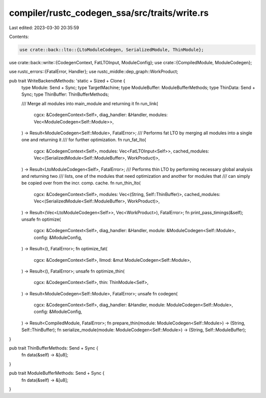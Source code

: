 compiler/rustc_codegen_ssa/src/traits/write.rs
==============================================

Last edited: 2023-03-30 20:35:59

Contents:

.. code-block:: rs

    use crate::back::lto::{LtoModuleCodegen, SerializedModule, ThinModule};
use crate::back::write::{CodegenContext, FatLTOInput, ModuleConfig};
use crate::{CompiledModule, ModuleCodegen};

use rustc_errors::{FatalError, Handler};
use rustc_middle::dep_graph::WorkProduct;

pub trait WriteBackendMethods: 'static + Sized + Clone {
    type Module: Send + Sync;
    type TargetMachine;
    type ModuleBuffer: ModuleBufferMethods;
    type ThinData: Send + Sync;
    type ThinBuffer: ThinBufferMethods;

    /// Merge all modules into main_module and returning it
    fn run_link(
        cgcx: &CodegenContext<Self>,
        diag_handler: &Handler,
        modules: Vec<ModuleCodegen<Self::Module>>,
    ) -> Result<ModuleCodegen<Self::Module>, FatalError>;
    /// Performs fat LTO by merging all modules into a single one and returning it
    /// for further optimization.
    fn run_fat_lto(
        cgcx: &CodegenContext<Self>,
        modules: Vec<FatLTOInput<Self>>,
        cached_modules: Vec<(SerializedModule<Self::ModuleBuffer>, WorkProduct)>,
    ) -> Result<LtoModuleCodegen<Self>, FatalError>;
    /// Performs thin LTO by performing necessary global analysis and returning two
    /// lists, one of the modules that need optimization and another for modules that
    /// can simply be copied over from the incr. comp. cache.
    fn run_thin_lto(
        cgcx: &CodegenContext<Self>,
        modules: Vec<(String, Self::ThinBuffer)>,
        cached_modules: Vec<(SerializedModule<Self::ModuleBuffer>, WorkProduct)>,
    ) -> Result<(Vec<LtoModuleCodegen<Self>>, Vec<WorkProduct>), FatalError>;
    fn print_pass_timings(&self);
    unsafe fn optimize(
        cgcx: &CodegenContext<Self>,
        diag_handler: &Handler,
        module: &ModuleCodegen<Self::Module>,
        config: &ModuleConfig,
    ) -> Result<(), FatalError>;
    fn optimize_fat(
        cgcx: &CodegenContext<Self>,
        llmod: &mut ModuleCodegen<Self::Module>,
    ) -> Result<(), FatalError>;
    unsafe fn optimize_thin(
        cgcx: &CodegenContext<Self>,
        thin: ThinModule<Self>,
    ) -> Result<ModuleCodegen<Self::Module>, FatalError>;
    unsafe fn codegen(
        cgcx: &CodegenContext<Self>,
        diag_handler: &Handler,
        module: ModuleCodegen<Self::Module>,
        config: &ModuleConfig,
    ) -> Result<CompiledModule, FatalError>;
    fn prepare_thin(module: ModuleCodegen<Self::Module>) -> (String, Self::ThinBuffer);
    fn serialize_module(module: ModuleCodegen<Self::Module>) -> (String, Self::ModuleBuffer);
}

pub trait ThinBufferMethods: Send + Sync {
    fn data(&self) -> &[u8];
}

pub trait ModuleBufferMethods: Send + Sync {
    fn data(&self) -> &[u8];
}


